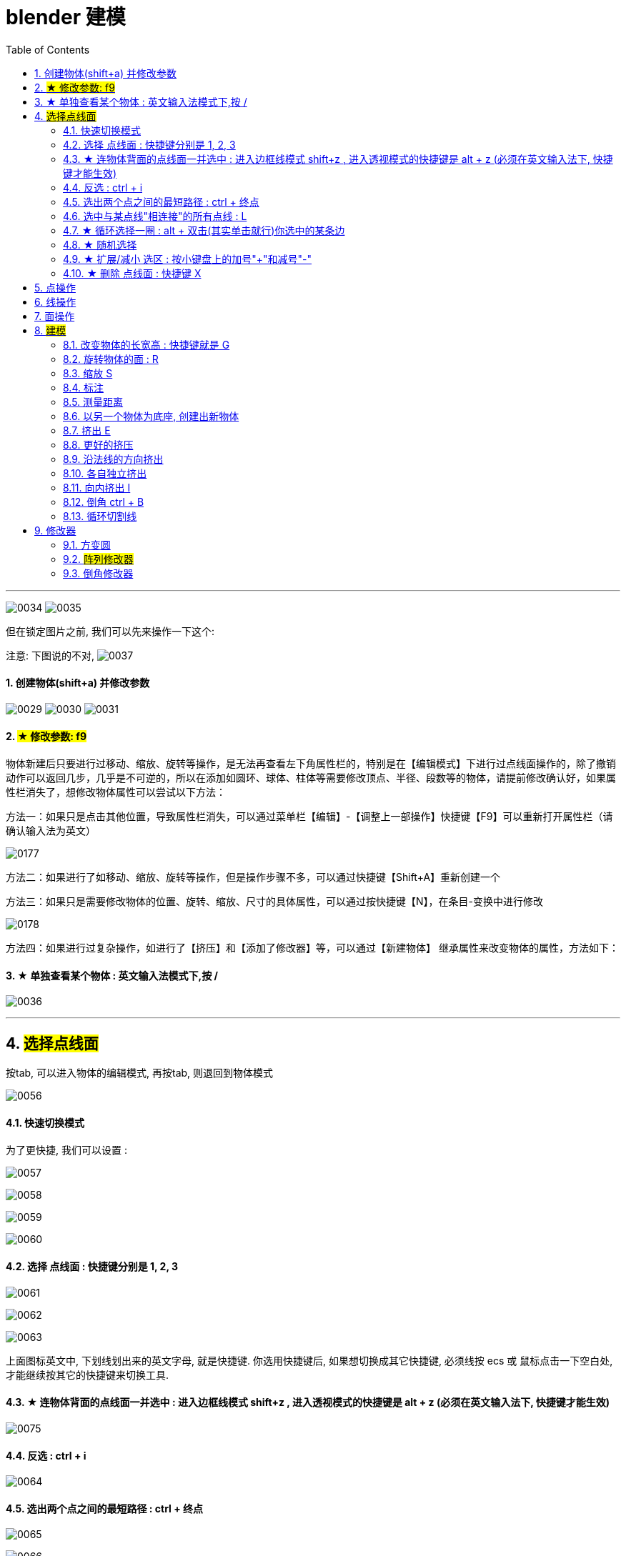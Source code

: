 
= blender 建模
:toc: left
:sectnums: 3

'''


image:img/0034.png[,]
image:img/0035.png[,]

但在锁定图片之前, 我们可以先来操作一下这个:

注意: 下图说的不对,
image:img/0037.png[,]


==== 创建物体(shift+a) 并修改参数

image:img/0029.png[,]
image:img/0030.png[,]
image:img/0031.png[,]


==== #★ 修改参数: f9#

物体新建后只要进行过移动、缩放、旋转等操作，是无法再查看左下角属性栏的，特别是在【编辑模式】下进行过点线面操作的，除了撤销动作可以返回几步，几乎是不可逆的，所以在添加如圆环、球体、柱体等需要修改顶点、半径、段数等的物体，请提前修改确认好，如果属性栏消失了，想修改物体属性可以尝试以下方法：

方法一：如果只是点击其他位置，导致属性栏消失，可以通过菜单栏【编辑】-【调整上一部操作】快捷键【F9】可以重新打开属性栏（请确认输入法为英文）


image:img/0177.png[,]

方法二：如果进行了如移动、缩放、旋转等操作，但是操作步骤不多，可以通过快捷键【Shift+A】重新创建一个

方法三：如果只是需要修改物体的位置、旋转、缩放、尺寸的具体属性，可以通过按快捷键【N】，在条目-变换中进行修改

image:img/0178.png[,]


方法四：如果进行过复杂操作，如进行了【挤压】和【添加了修改器】等，可以通过【新建物体】 继承属性来改变物体的属性，方法如下：



==== ★ 单独查看某个物体 : 英文输入法模式下,按 /

image:img/0036.png[,]

'''

== #选择点线面#

按tab, 可以进入物体的编辑模式, 再按tab, 则退回到物体模式

image:img/0056.png[,]


==== 快速切换模式

为了更快捷, 我们可以设置 :

image:img/0057.png[,]

image:img/0058.png[,]

image:img/0059.png[,]

image:img/0060.png[,]



==== 选择 点线面 : 快捷键分别是 1, 2, 3

image:img/0061.png[,]

image:img/0062.png[,]

image:img/0063.png[,]

上面图标英文中, 下划线划出来的英文字母, 就是快捷键. 你选用快捷键后, 如果想切换成其它快捷键, 必须线按 ecs 或 鼠标点击一下空白处, 才能继续按其它的快捷键来切换工具.

==== ★ 连物体背面的点线面一并选中 : 进入边框线模式 shift+z , 进入透视模式的快捷键是 alt + z (必须在英文输入法下, 快捷键才能生效)

image:img/0075.png[,]



==== 反选 : ctrl + i

image:img/0064.png[,]

==== 选出两个点之间的最短路径 : ctrl + 终点

image:img/0065.png[,]

image:img/0066.png[,]

==== 选中与某点线"相连接"的所有点线 : L

image:img/0067.png[,]

==== ★ 循环选择一圈 : alt + 双击(其实单击就行)你选中的某条边

image:img/0068.png[,]

image:img/0069.png[,]

image:img/0070.png[,]

下面的效果, 是按 ctrl+ alt + 左键 +
image:img/0071.png[,]

==== ★ 随机选择

image:img/0072.png[,]

==== ★ 扩展/减小 选区 : 按小键盘上的加号"+"和减号"-"

可以连续按小键盘上的 加号键和减号键

image:img/0073.png[,]

image:img/0074.png[,]


==== ★ 删除 点线面 : 快捷键 X

image:img/0076.png[,]

image:img/0077.png[,]

image:img/0078.png[,]

image:img/0079.png[,]

image:img/0080.png[,]

image:img/0081.png[,]


== 点操作

== 线操作

== 面操作

== #建模#

image:img/0086.png[,]

==== 改变物体的长宽高 : 快捷键就是 G

image:img/0087.png[,]

==== 旋转物体的面 : R

image:img/0088.png[,]

==== 缩放 S

image:img/0089.png[,]

==== 标注

image:img/0090.png[,]

image:img/0091.png[,]

==== 测量距离

image:img/0092.png[,]

==== 以另一个物体为底座, 创建出新物体

image:img/0093.png[,]

要删除这些物体, 必须先退出编辑模式, 再 del 删除

==== 挤出 E


image:img/0094.png[,]

image:img/0095.png[,]

image:img/0096.png[,]

image:img/0097.png[,]

image:img/0098.png[,]

image:img/0099.png[,]

注意 : 挤出后, 你不要用右键来撤销, 挤出效果依然会存在, 只不过它挤出的高度是0 (挤出的点线面会和原来的物体重叠). 你要用 esc来撤销, 这才安全.

==== 更好的挤压

image:img/0106.png[,]

image:img/0107.png[,]

==== 沿法线的方向挤出

image:img/0108.png[,]


==== 各自独立挤出

image:img/0109.png[,]

image:img/0110.png[,]





==== 向内挤出 I

image:img/0100.png[,]

image:img/0111.png[,]

==== 倒角 ctrl + B

image:img/0101.png[,]

image:img/0102.png[,]

==== 循环切割线

image:img/0103.png[,]

image:img/0104.png[,]

image:img/0105.png[,]



== 修改器

==== 方变圆


image:img/0176.png[,]

image:img/0179.png[,]

image:img/0180.png[,]

image:img/0181.png[,]

image:img/0182.png[,]

image:img/0183.png[,]

image:img/0184.png[,]

image:img/0185.png[,]

image:img/0186.png[,]

image:img/0187.png[,]

image:img/0188.png[,]

image:img/0189.png[,]

image:img/0190.png[,]

image:img/0191.png[,]

image:img/0192.png[,]

image:img/0193.png[,]




==== #阵列修改器#




image:img/0226.png[,]

image:img/0227.png[,]

image:img/0228.png[,]

相对偏移, 是以物体自身尺寸为1倍距离.

image:img/0229.png[,]



image:img/0230.png[,]

你修改了原型物体后, 其它的分身物体会跟着一起变化.

image:img/0231.png[,]

image:img/0232.png[,]

image:img/0233.png[,]



'''

==== 倒角修改器

image:img/0234.png[,]

image:img/0235.png[,]

每个修改器, 就相当于一个函数. 你放上面的修改器, 会优先执行这个函数. 所以多个修改器之间可以调整上下顺序, 来调整这多个函数的执行顺序.

image:img/0236.png[,]

image:img/0237.png[,]

image:img/0238.png[,]

image:img/0239.png[,]









